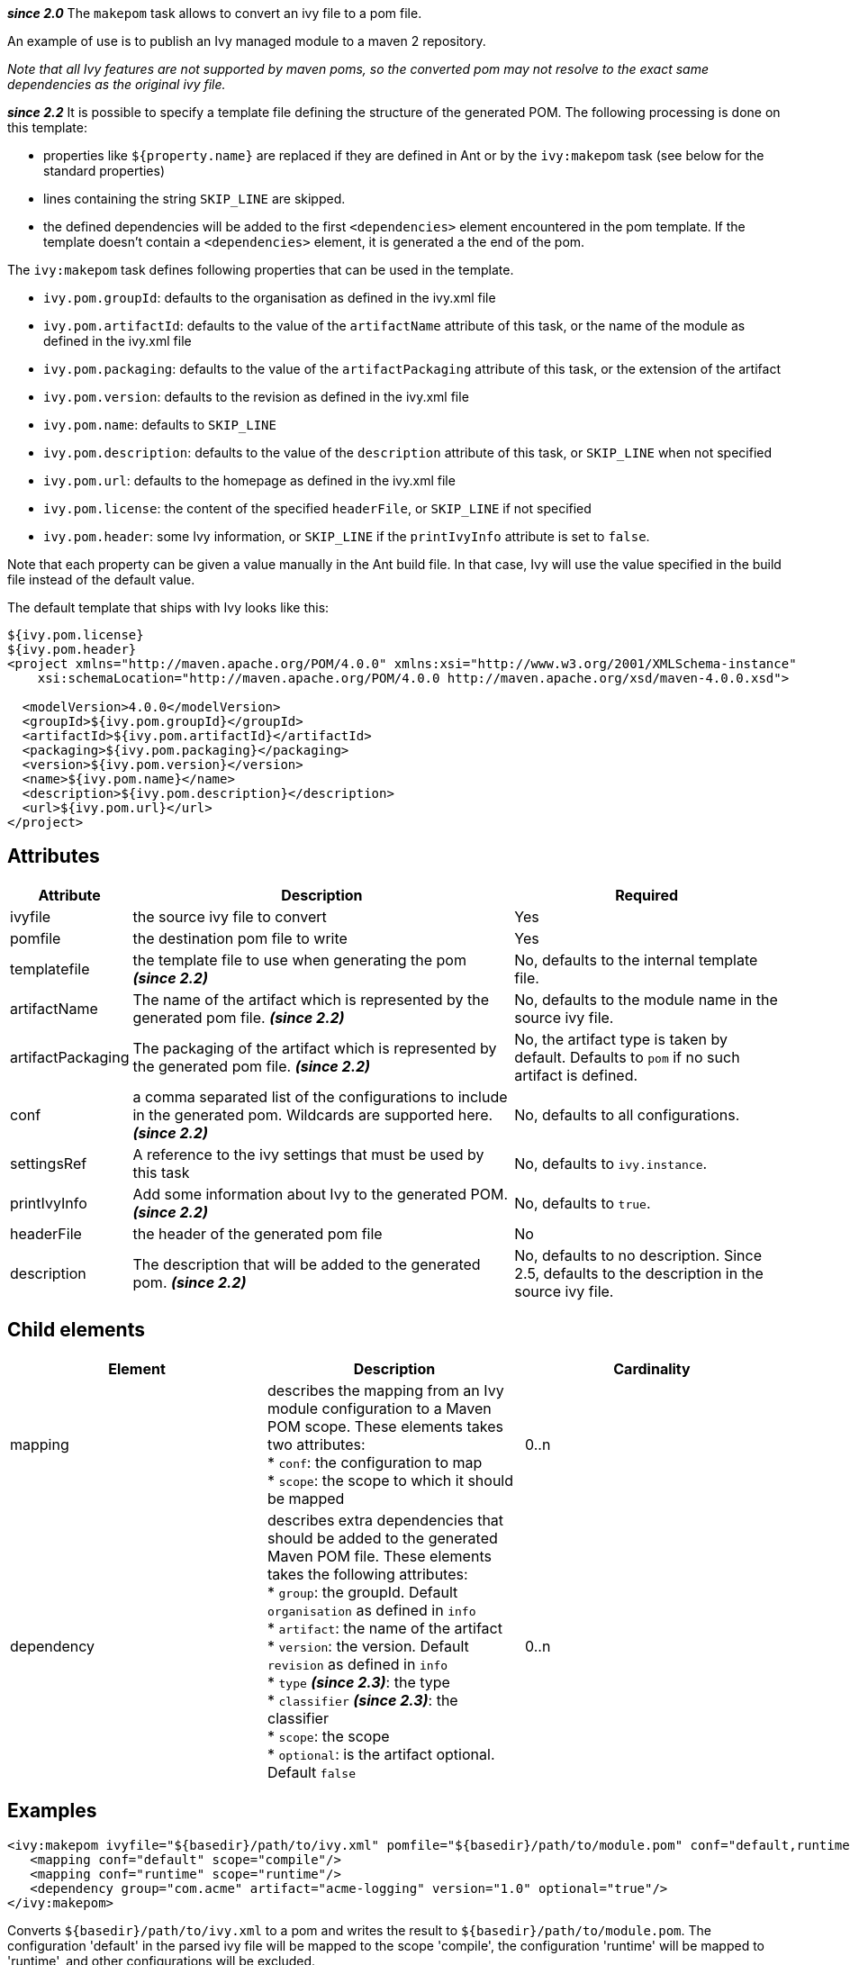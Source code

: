 ////
   Licensed to the Apache Software Foundation (ASF) under one
   or more contributor license agreements.  See the NOTICE file
   distributed with this work for additional information
   regarding copyright ownership.  The ASF licenses this file
   to you under the Apache License, Version 2.0 (the
   "License"); you may not use this file except in compliance
   with the License.  You may obtain a copy of the License at

     http://www.apache.org/licenses/LICENSE-2.0

   Unless required by applicable law or agreed to in writing,
   software distributed under the License is distributed on an
   "AS IS" BASIS, WITHOUT WARRANTIES OR CONDITIONS OF ANY
   KIND, either express or implied.  See the License for the
   specific language governing permissions and limitations
   under the License.
////

*__since 2.0__*
The `makepom` task allows to convert an ivy file to a pom file.

An example of use is to publish an Ivy managed module to a maven 2 repository.

_Note that all Ivy features are not supported by maven poms, so the converted pom may not resolve to the exact same dependencies as the original ivy file._

*__since 2.2__*
It is possible to specify a template file defining the structure of the generated POM. The following processing is done on this template:

* properties like `${property.name}` are replaced if they are defined in Ant or by the `ivy:makepom` task (see below for the standard properties)
* lines containing the string `SKIP_LINE` are skipped.
* the defined dependencies will be added to the first `<dependencies>` element encountered in the pom template. If the template doesn't contain a `<dependencies>` element, it is generated a the end of the pom.

The `ivy:makepom` task defines following properties that can be used in the template.

* `ivy.pom.groupId`: defaults to the organisation as defined in the ivy.xml file
* `ivy.pom.artifactId`: defaults to the value of the `artifactName` attribute of this task, or the name of the module as defined in the ivy.xml file
* `ivy.pom.packaging`: defaults to the value of the `artifactPackaging` attribute of this task, or the extension of the artifact
* `ivy.pom.version`: defaults to the revision as defined in the ivy.xml file
* `ivy.pom.name`: defaults to `SKIP_LINE`
* `ivy.pom.description`: defaults to the value of the `description` attribute of this task, or `SKIP_LINE` when not specified +
* `ivy.pom.url`: defaults to the homepage as defined in the ivy.xml file
* `ivy.pom.license`: the content of the specified `headerFile`, or `SKIP_LINE` if not specified
* `ivy.pom.header`: some Ivy information, or `SKIP_LINE` if the `printIvyInfo` attribute is set to `false`.

Note that each property can be given a value manually in the Ant build file. In that case, Ivy will use the value specified in the build file instead of the default value.

The default template that ships with Ivy looks like this:

[source,xml]
----
${ivy.pom.license}
${ivy.pom.header}
<project xmlns="http://maven.apache.org/POM/4.0.0" xmlns:xsi="http://www.w3.org/2001/XMLSchema-instance"
    xsi:schemaLocation="http://maven.apache.org/POM/4.0.0 http://maven.apache.org/xsd/maven-4.0.0.xsd">

  <modelVersion>4.0.0</modelVersion>
  <groupId>${ivy.pom.groupId}</groupId>
  <artifactId>${ivy.pom.artifactId}</artifactId>
  <packaging>${ivy.pom.packaging}</packaging>
  <version>${ivy.pom.version}</version>
  <name>${ivy.pom.name}</name>
  <description>${ivy.pom.description}</description>
  <url>${ivy.pom.url}</url>
</project>
----

== Attributes

[options="header",cols="15%,50%,35%"]
|=======
|Attribute|Description|Required
|ivyfile|the source ivy file to convert|Yes
|pomfile|the destination pom file to write|Yes
|templatefile|the template file to use when generating the pom *__(since 2.2)__*|No, defaults to the internal template file.
|artifactName|The name of the artifact which is represented by the generated pom file. *__(since 2.2)__*|No, defaults to the module name in the source ivy file.
|artifactPackaging|The packaging of the artifact which is represented by the generated pom file. *__(since 2.2)__*|No, the artifact type is taken by default. Defaults to `pom` if no such artifact is defined.
|conf|a comma separated list of the configurations to include in the generated pom. Wildcards are supported here. *__(since 2.2)__*|No, defaults to all configurations.
|settingsRef|A reference to the ivy settings that must be used by this task|No, defaults to `ivy.instance`.
|printIvyInfo|Add some information about Ivy to the generated POM. *__(since 2.2)__*|No, defaults to `true`.
|headerFile|the header of the generated pom file|No
|description|The description that will be added to the generated pom. *__(since 2.2)__*|No, defaults to no description. Since 2.5, defaults to the description in the source ivy file.
|=======

== Child elements

[options="header"]
|=======
|Element|Description|Cardinality
|mapping|describes the mapping from an Ivy module configuration to a Maven POM scope.
These elements takes two attributes: +
* `conf`: the configuration to map +
* `scope`: the scope to which it should be mapped|0..n
|dependency|describes extra dependencies that should be added to the generated Maven POM file.
These elements takes the following attributes: +
* `group`: the groupId. Default `organisation` as defined in `info` +
* `artifact`: the name of the artifact +
* `version`: the version. Default `revision` as defined in `info` +
* `type` *__(since 2.3)__*: the type +
* `classifier` *__(since 2.3)__*: the classifier +
* `scope`: the scope +
* `optional`: is the artifact optional. Default `false`|0..n
|=======

== Examples

[source,xml]
----
<ivy:makepom ivyfile="${basedir}/path/to/ivy.xml" pomfile="${basedir}/path/to/module.pom" conf="default,runtime">
   <mapping conf="default" scope="compile"/>
   <mapping conf="runtime" scope="runtime"/>
   <dependency group="com.acme" artifact="acme-logging" version="1.0" optional="true"/>
</ivy:makepom>
----

Converts `+++${basedir}/path/to/ivy.xml+++` to a pom and writes the result to `+++${basedir}/path/to/module.pom+++`. The configuration 'default' in the parsed ivy file will be mapped to the scope 'compile', the configuration 'runtime' will be mapped to 'runtime', and other configurations will be excluded.

The __com.acme.acme-logging__ artifact with version 1.0 will be added as an optional dependency.
